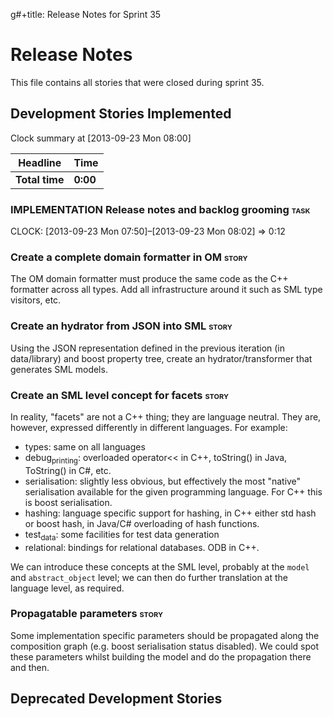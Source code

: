 g#+title: Release Notes for Sprint 35
#+options: date:nil toc:nil author:nil num:nil
#+todo: ANALYSIS IMPLEMENTATION TESTING | COMPLETED CANCELLED
#+tags: story(s) epic(e) task(t) note(n) spike(p)

* Release Notes

This file contains all stories that were closed during sprint 35.

** Development Stories Implemented

#+begin: clocktable :maxlevel 3 :scope subtree
Clock summary at [2013-09-23 Mon 08:00]

| Headline     | Time   |
|--------------+--------|
| *Total time* | *0:00* |
#+end:

*** IMPLEMENTATION Release notes and backlog grooming                  :task:
    CLOCK: [2013-09-23 Mon 07:50]--[2013-09-23 Mon 08:02] =>  0:12

*** Create a complete domain formatter in OM                          :story:

The OM domain formatter must produce the same code as the C++
formatter across all types. Add all infrastructure around it such as
SML type visitors, etc.

*** Create an hydrator from JSON into SML                             :story:

Using the JSON representation defined in the previous iteration (in
data/library) and boost property tree, create an hydrator/transformer
that generates SML models.

*** Create an SML level concept for facets                            :story:

In reality, "facets" are not a C++ thing; they are language
neutral. They are, however, expressed differently in different
languages. For example:

- types: same on all languages
- debug_printing: overloaded operator<< in C++, toString() in Java,
  ToString() in C#, etc.
- serialisation: slightly less obvious, but effectively the most
  "native" serialisation available for the given programming
  language. For C++ this is boost serialisation.
- hashing: language specific support for hashing, in C++ either std
  hash or boost hash, in Java/C# overloading of hash functions.
- test_data: some facilities for test data generation
- relational: bindings for relational databases. ODB in C++.

We can introduce these concepts at the SML level, probably at the
=model= and =abstract_object= level; we can then do further
translation at the language level, as required.

*** Propagatable parameters                                           :story:

Some implementation specific parameters should be propagated along the
composition graph (e.g. boost serialisation status disabled). We could
spot these parameters whilst building the model and do the propagation
there and then.

** Deprecated Development Stories
